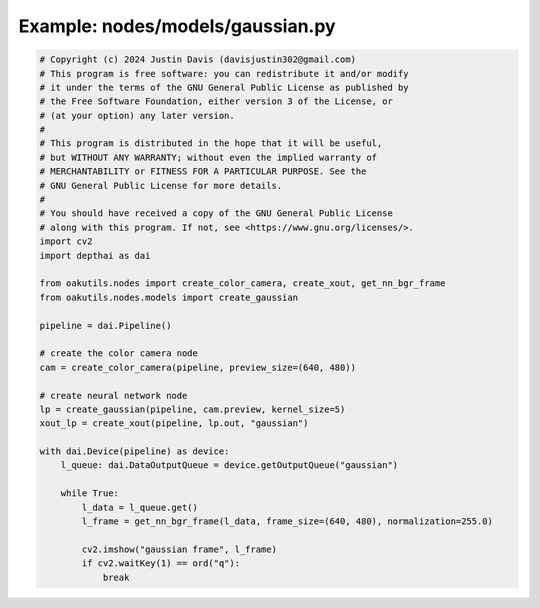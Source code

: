 .. _examples_nodes/models/gaussian:

Example: nodes/models/gaussian.py
=================================

.. code-block:: python

	# Copyright (c) 2024 Justin Davis (davisjustin302@gmail.com)
	# This program is free software: you can redistribute it and/or modify
	# it under the terms of the GNU General Public License as published by
	# the Free Software Foundation, either version 3 of the License, or
	# (at your option) any later version.
	#
	# This program is distributed in the hope that it will be useful,
	# but WITHOUT ANY WARRANTY; without even the implied warranty of
	# MERCHANTABILITY or FITNESS FOR A PARTICULAR PURPOSE. See the
	# GNU General Public License for more details.
	#
	# You should have received a copy of the GNU General Public License
	# along with this program. If not, see <https://www.gnu.org/licenses/>.
	import cv2
	import depthai as dai
	
	from oakutils.nodes import create_color_camera, create_xout, get_nn_bgr_frame
	from oakutils.nodes.models import create_gaussian
	
	pipeline = dai.Pipeline()
	
	# create the color camera node
	cam = create_color_camera(pipeline, preview_size=(640, 480))
	
	# create neural network node
	lp = create_gaussian(pipeline, cam.preview, kernel_size=5)
	xout_lp = create_xout(pipeline, lp.out, "gaussian")
	
	with dai.Device(pipeline) as device:
	    l_queue: dai.DataOutputQueue = device.getOutputQueue("gaussian")
	
	    while True:
	        l_data = l_queue.get()
	        l_frame = get_nn_bgr_frame(l_data, frame_size=(640, 480), normalization=255.0)
	
	        cv2.imshow("gaussian frame", l_frame)
	        if cv2.waitKey(1) == ord("q"):
	            break

